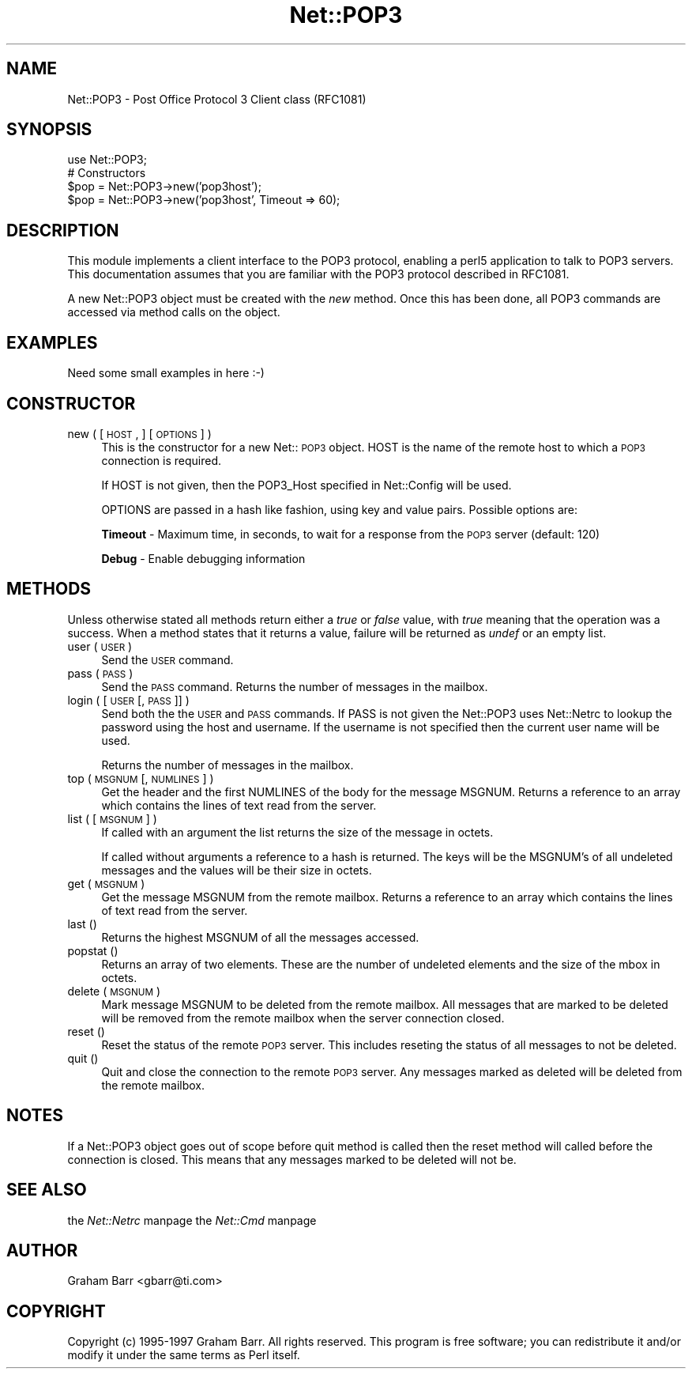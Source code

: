 .rn '' }`
''' $RCSfile$$Revision$$Date$
'''
''' $Log$
'''
.de Sh
.br
.if t .Sp
.ne 5
.PP
\fB\\$1\fR
.PP
..
.de Sp
.if t .sp .5v
.if n .sp
..
.de Ip
.br
.ie \\n(.$>=3 .ne \\$3
.el .ne 3
.IP "\\$1" \\$2
..
.de Vb
.ft CW
.nf
.ne \\$1
..
.de Ve
.ft R

.fi
..
'''
'''
'''     Set up \*(-- to give an unbreakable dash;
'''     string Tr holds user defined translation string.
'''     Bell System Logo is used as a dummy character.
'''
.tr \(*W-|\(bv\*(Tr
.ie n \{\
.ds -- \(*W-
.ds PI pi
.if (\n(.H=4u)&(1m=24u) .ds -- \(*W\h'-12u'\(*W\h'-12u'-\" diablo 10 pitch
.if (\n(.H=4u)&(1m=20u) .ds -- \(*W\h'-12u'\(*W\h'-8u'-\" diablo 12 pitch
.ds L" ""
.ds R" ""
'''   \*(M", \*(S", \*(N" and \*(T" are the equivalent of
'''   \*(L" and \*(R", except that they are used on ".xx" lines,
'''   such as .IP and .SH, which do another additional levels of
'''   double-quote interpretation
.ds M" """
.ds S" """
.ds N" """""
.ds T" """""
.ds L' '
.ds R' '
.ds M' '
.ds S' '
.ds N' '
.ds T' '
'br\}
.el\{\
.ds -- \(em\|
.tr \*(Tr
.ds L" ``
.ds R" ''
.ds M" ``
.ds S" ''
.ds N" ``
.ds T" ''
.ds L' `
.ds R' '
.ds M' `
.ds S' '
.ds N' `
.ds T' '
.ds PI \(*p
'br\}
.\"	If the F register is turned on, we'll generate
.\"	index entries out stderr for the following things:
.\"		TH	Title 
.\"		SH	Header
.\"		Sh	Subsection 
.\"		Ip	Item
.\"		X<>	Xref  (embedded
.\"	Of course, you have to process the output yourself
.\"	in some meaninful fashion.
.if \nF \{
.de IX
.tm Index:\\$1\t\\n%\t"\\$2"
..
.nr % 0
.rr F
.\}
.TH Net::POP3 3 "perl 5.004, patch 01" "17/Mar/97" "User Contributed Perl Documentation"
.IX Title "Net::POP3 3"
.UC
.IX Name "Net::POP3 - Post Office Protocol 3 Client class (RFC1081)"
.if n .hy 0
.if n .na
.ds C+ C\v'-.1v'\h'-1p'\s-2+\h'-1p'+\s0\v'.1v'\h'-1p'
.de CQ          \" put $1 in typewriter font
.ft CW
'if n "\c
'if t \\&\\$1\c
'if n \\&\\$1\c
'if n \&"
\\&\\$2 \\$3 \\$4 \\$5 \\$6 \\$7
'.ft R
..
.\" @(#)ms.acc 1.5 88/02/08 SMI; from UCB 4.2
.	\" AM - accent mark definitions
.bd B 3
.	\" fudge factors for nroff and troff
.if n \{\
.	ds #H 0
.	ds #V .8m
.	ds #F .3m
.	ds #[ \f1
.	ds #] \fP
.\}
.if t \{\
.	ds #H ((1u-(\\\\n(.fu%2u))*.13m)
.	ds #V .6m
.	ds #F 0
.	ds #[ \&
.	ds #] \&
.\}
.	\" simple accents for nroff and troff
.if n \{\
.	ds ' \&
.	ds ` \&
.	ds ^ \&
.	ds , \&
.	ds ~ ~
.	ds ? ?
.	ds ! !
.	ds /
.	ds q
.\}
.if t \{\
.	ds ' \\k:\h'-(\\n(.wu*8/10-\*(#H)'\'\h"|\\n:u"
.	ds ` \\k:\h'-(\\n(.wu*8/10-\*(#H)'\`\h'|\\n:u'
.	ds ^ \\k:\h'-(\\n(.wu*10/11-\*(#H)'^\h'|\\n:u'
.	ds , \\k:\h'-(\\n(.wu*8/10)',\h'|\\n:u'
.	ds ~ \\k:\h'-(\\n(.wu-\*(#H-.1m)'~\h'|\\n:u'
.	ds ? \s-2c\h'-\w'c'u*7/10'\u\h'\*(#H'\zi\d\s+2\h'\w'c'u*8/10'
.	ds ! \s-2\(or\s+2\h'-\w'\(or'u'\v'-.8m'.\v'.8m'
.	ds / \\k:\h'-(\\n(.wu*8/10-\*(#H)'\z\(sl\h'|\\n:u'
.	ds q o\h'-\w'o'u*8/10'\s-4\v'.4m'\z\(*i\v'-.4m'\s+4\h'\w'o'u*8/10'
.\}
.	\" troff and (daisy-wheel) nroff accents
.ds : \\k:\h'-(\\n(.wu*8/10-\*(#H+.1m+\*(#F)'\v'-\*(#V'\z.\h'.2m+\*(#F'.\h'|\\n:u'\v'\*(#V'
.ds 8 \h'\*(#H'\(*b\h'-\*(#H'
.ds v \\k:\h'-(\\n(.wu*9/10-\*(#H)'\v'-\*(#V'\*(#[\s-4v\s0\v'\*(#V'\h'|\\n:u'\*(#]
.ds _ \\k:\h'-(\\n(.wu*9/10-\*(#H+(\*(#F*2/3))'\v'-.4m'\z\(hy\v'.4m'\h'|\\n:u'
.ds . \\k:\h'-(\\n(.wu*8/10)'\v'\*(#V*4/10'\z.\v'-\*(#V*4/10'\h'|\\n:u'
.ds 3 \*(#[\v'.2m'\s-2\&3\s0\v'-.2m'\*(#]
.ds o \\k:\h'-(\\n(.wu+\w'\(de'u-\*(#H)/2u'\v'-.3n'\*(#[\z\(de\v'.3n'\h'|\\n:u'\*(#]
.ds d- \h'\*(#H'\(pd\h'-\w'~'u'\v'-.25m'\f2\(hy\fP\v'.25m'\h'-\*(#H'
.ds D- D\\k:\h'-\w'D'u'\v'-.11m'\z\(hy\v'.11m'\h'|\\n:u'
.ds th \*(#[\v'.3m'\s+1I\s-1\v'-.3m'\h'-(\w'I'u*2/3)'\s-1o\s+1\*(#]
.ds Th \*(#[\s+2I\s-2\h'-\w'I'u*3/5'\v'-.3m'o\v'.3m'\*(#]
.ds ae a\h'-(\w'a'u*4/10)'e
.ds Ae A\h'-(\w'A'u*4/10)'E
.ds oe o\h'-(\w'o'u*4/10)'e
.ds Oe O\h'-(\w'O'u*4/10)'E
.	\" corrections for vroff
.if v .ds ~ \\k:\h'-(\\n(.wu*9/10-\*(#H)'\s-2\u~\d\s+2\h'|\\n:u'
.if v .ds ^ \\k:\h'-(\\n(.wu*10/11-\*(#H)'\v'-.4m'^\v'.4m'\h'|\\n:u'
.	\" for low resolution devices (crt and lpr)
.if \n(.H>23 .if \n(.V>19 \
\{\
.	ds : e
.	ds 8 ss
.	ds v \h'-1'\o'\(aa\(ga'
.	ds _ \h'-1'^
.	ds . \h'-1'.
.	ds 3 3
.	ds o a
.	ds d- d\h'-1'\(ga
.	ds D- D\h'-1'\(hy
.	ds th \o'bp'
.	ds Th \o'LP'
.	ds ae ae
.	ds Ae AE
.	ds oe oe
.	ds Oe OE
.\}
.rm #[ #] #H #V #F C
.SH "NAME"
.IX Header "NAME"
Net::POP3 \- Post Office Protocol 3 Client class (RFC1081)
.SH "SYNOPSIS"
.IX Header "SYNOPSIS"
.PP
.Vb 5
\&    use Net::POP3;
\&    
\&    # Constructors
\&    $pop = Net::POP3->new('pop3host');
\&    $pop = Net::POP3->new('pop3host', Timeout => 60);
.Ve
.SH "DESCRIPTION"
.IX Header "DESCRIPTION"
This module implements a client interface to the POP3 protocol, enabling
a perl5 application to talk to POP3 servers. This documentation assumes
that you are familiar with the POP3 protocol described in RFC1081.
.PP
A new Net::POP3 object must be created with the \fInew\fR method. Once
this has been done, all POP3 commands are accessed via method calls
on the object.
.SH "EXAMPLES"
.IX Header "EXAMPLES"
.PP
.Vb 1
\&    Need some small examples in here :-)
.Ve
.SH "CONSTRUCTOR"
.IX Header "CONSTRUCTOR"
.Ip "new ( [ \s-1HOST\s0, ] [ \s-1OPTIONS\s0 ] )" 4
.IX Item "new ( [ \s-1HOST\s0, ] [ \s-1OPTIONS\s0 ] )"
This is the constructor for a new Net::\s-1POP3\s0 object. \f(CWHOST\fR is the
name of the remote host to which a \s-1POP3\s0 connection is required.
.Sp
If \f(CWHOST\fR is not given, then the \f(CWPOP3_Host\fR specified in \f(CWNet::Config\fR
will be used.
.Sp
\f(CWOPTIONS\fR are passed in a hash like fashion, using key and value pairs.
Possible options are:
.Sp
\fBTimeout\fR \- Maximum time, in seconds, to wait for a response from the
\s-1POP3\s0 server (default: 120)
.Sp
\fBDebug\fR \- Enable debugging information
.SH "METHODS"
.IX Header "METHODS"
Unless otherwise stated all methods return either a \fItrue\fR or \fIfalse\fR
value, with \fItrue\fR meaning that the operation was a success. When a method
states that it returns a value, failure will be returned as \fIundef\fR or an
empty list.
.Ip "user ( \s-1USER\s0 )" 4
.IX Item "user ( \s-1USER\s0 )"
Send the \s-1USER\s0 command.
.Ip "pass ( \s-1PASS\s0 )" 4
.IX Item "pass ( \s-1PASS\s0 )"
Send the \s-1PASS\s0 command. Returns the number of messages in the mailbox.
.Ip "login ( [ \s-1USER\s0 [, \s-1PASS\s0 ]] )" 4
.IX Item "login ( [ \s-1USER\s0 [, \s-1PASS\s0 ]] )"
Send both the the \s-1USER\s0 and \s-1PASS\s0 commands. If \f(CWPASS\fR is not given the
\f(CWNet::POP3\fR uses \f(CWNet::Netrc\fR to lookup the password using the host
and username. If the username is not specified then the current user name
will be used.
.Sp
Returns the number of messages in the mailbox.
.Ip "top ( \s-1MSGNUM\s0 [, \s-1NUMLINES\s0 ] )" 4
.IX Item "top ( \s-1MSGNUM\s0 [, \s-1NUMLINES\s0 ] )"
Get the header and the first \f(CWNUMLINES\fR of the body for the message
\f(CWMSGNUM\fR. Returns a reference to an array which contains the lines of text
read from the server.
.Ip "list ( [ \s-1MSGNUM\s0 ] )" 4
.IX Item "list ( [ \s-1MSGNUM\s0 ] )"
If called with an argument the \f(CWlist\fR returns the size of the message
in octets.
.Sp
If called without arguments a reference to a hash is returned. The
keys will be the \f(CWMSGNUM\fR's of all undeleted messages and the values will
be their size in octets.
.Ip "get ( \s-1MSGNUM\s0 )" 4
.IX Item "get ( \s-1MSGNUM\s0 )"
Get the message \f(CWMSGNUM\fR from the remote mailbox. Returns a reference to an
array which contains the lines of text read from the server.
.Ip "last ()" 4
.IX Item "last ()"
Returns the highest \f(CWMSGNUM\fR of all the messages accessed.
.Ip "popstat ()" 4
.IX Item "popstat ()"
Returns an array of two elements. These are the number of undeleted
elements and the size of the mbox in octets.
.Ip "delete ( \s-1MSGNUM\s0 )" 4
.IX Item "delete ( \s-1MSGNUM\s0 )"
Mark message \f(CWMSGNUM\fR to be deleted from the remote mailbox. All messages
that are marked to be deleted will be removed from the remote mailbox
when the server connection closed.
.Ip "reset ()" 4
.IX Item "reset ()"
Reset the status of the remote \s-1POP3\s0 server. This includes reseting the
status of all messages to not be deleted.
.Ip "quit ()" 4
.IX Item "quit ()"
Quit and close the connection to the remote \s-1POP3\s0 server. Any messages marked
as deleted will be deleted from the remote mailbox.
.SH "NOTES"
.IX Header "NOTES"
If a \f(CWNet::POP3\fR object goes out of scope before \f(CWquit\fR method is called
then the \f(CWreset\fR method will called before the connection is closed. This
means that any messages marked to be deleted will not be.
.SH "SEE ALSO"
.IX Header "SEE ALSO"
the \fINet::Netrc\fR manpage
the \fINet::Cmd\fR manpage
.SH "AUTHOR"
.IX Header "AUTHOR"
Graham Barr <gbarr@ti.com>
.SH "COPYRIGHT"
.IX Header "COPYRIGHT"
Copyright (c) 1995-1997 Graham Barr. All rights reserved.
This program is free software; you can redistribute it and/or modify
it under the same terms as Perl itself.

.rn }` ''

